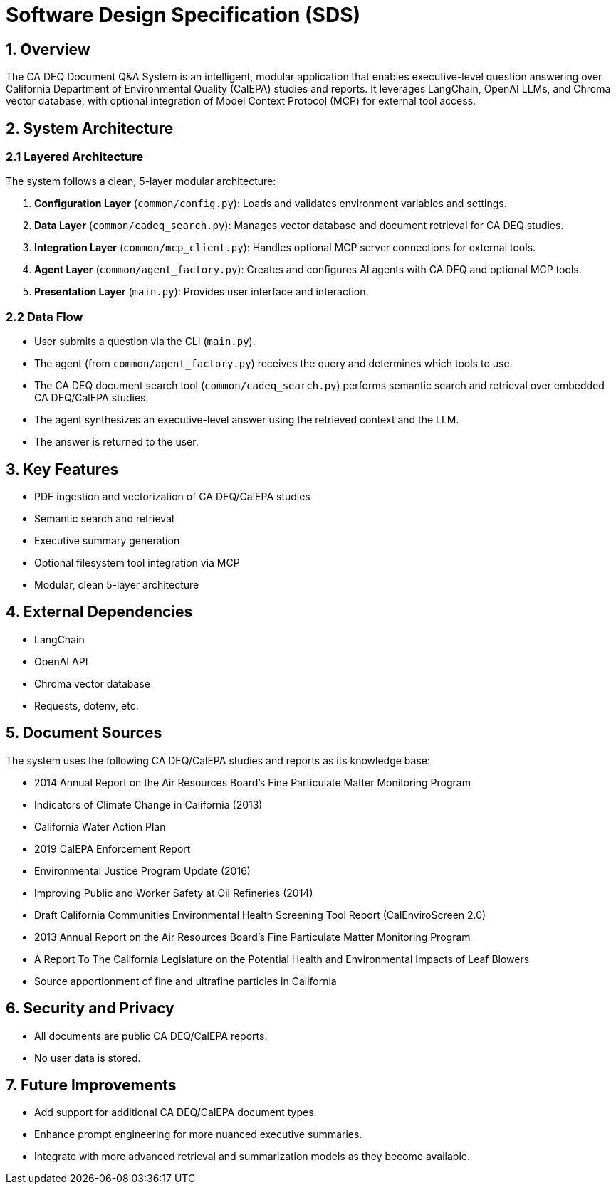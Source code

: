 = Software Design Specification (SDS)

== 1. Overview

The CA DEQ Document Q&A System is an intelligent, modular application that enables executive-level question answering over California Department of Environmental Quality (CalEPA) studies and reports. It leverages LangChain, OpenAI LLMs, and Chroma vector database, with optional integration of Model Context Protocol (MCP) for external tool access.

== 2. System Architecture

=== 2.1 Layered Architecture

The system follows a clean, 5-layer modular architecture:

. *Configuration Layer* (`common/config.py`): Loads and validates environment variables and settings.
. *Data Layer* (`common/cadeq_search.py`): Manages vector database and document retrieval for CA DEQ studies.
. *Integration Layer* (`common/mcp_client.py`): Handles optional MCP server connections for external tools.
. *Agent Layer* (`common/agent_factory.py`): Creates and configures AI agents with CA DEQ and optional MCP tools.
. *Presentation Layer* (`main.py`): Provides user interface and interaction.

=== 2.2 Data Flow

* User submits a question via the CLI (`main.py`).
* The agent (from `common/agent_factory.py`) receives the query and determines which tools to use.
* The CA DEQ document search tool (`common/cadeq_search.py`) performs semantic search and retrieval over embedded CA DEQ/CalEPA studies.
* The agent synthesizes an executive-level answer using the retrieved context and the LLM.
* The answer is returned to the user.

== 3. Key Features

* PDF ingestion and vectorization of CA DEQ/CalEPA studies
* Semantic search and retrieval
* Executive summary generation
* Optional filesystem tool integration via MCP
* Modular, clean 5-layer architecture

== 4. External Dependencies

* LangChain
* OpenAI API
* Chroma vector database
* Requests, dotenv, etc.

== 5. Document Sources

The system uses the following CA DEQ/CalEPA studies and reports as its knowledge base:

* 2014 Annual Report on the Air Resources Board's Fine Particulate Matter Monitoring Program
* Indicators of Climate Change in California (2013)
* California Water Action Plan
* 2019 CalEPA Enforcement Report
* Environmental Justice Program Update (2016)
* Improving Public and Worker Safety at Oil Refineries (2014)
* Draft California Communities Environmental Health Screening Tool Report (CalEnviroScreen 2.0)
* 2013 Annual Report on the Air Resources Board's Fine Particulate Matter Monitoring Program
* A Report To The California Legislature on the Potential Health and Environmental Impacts of Leaf Blowers
* Source apportionment of fine and ultrafine particles in California

== 6. Security and Privacy

* All documents are public CA DEQ/CalEPA reports.
* No user data is stored.

== 7. Future Improvements

* Add support for additional CA DEQ/CalEPA document types.
* Enhance prompt engineering for more nuanced executive summaries.
* Integrate with more advanced retrieval and summarization models as they become available. 